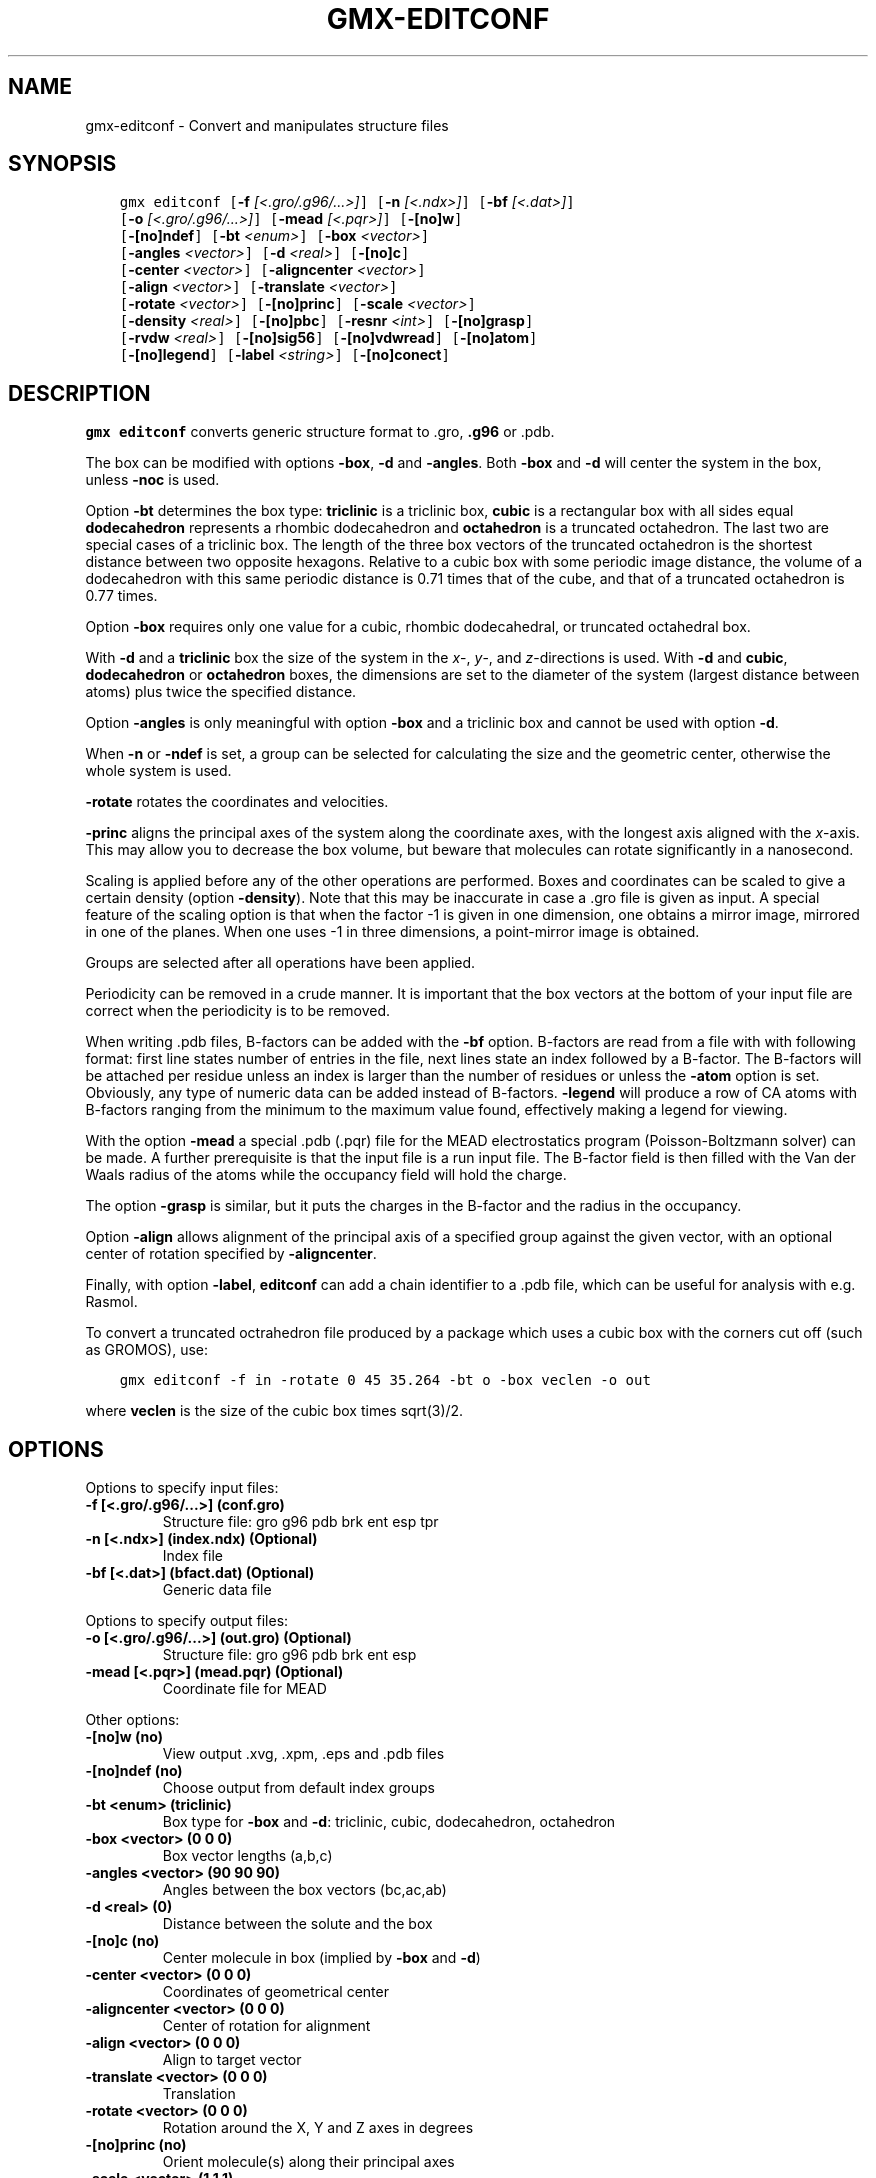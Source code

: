 .\" Man page generated from reStructuredText.
.
.TH "GMX-EDITCONF" "1" "Jul 15, 2016" "5.1.3" "GROMACS"
.SH NAME
gmx-editconf \- Convert and manipulates structure files
.
.nr rst2man-indent-level 0
.
.de1 rstReportMargin
\\$1 \\n[an-margin]
level \\n[rst2man-indent-level]
level margin: \\n[rst2man-indent\\n[rst2man-indent-level]]
-
\\n[rst2man-indent0]
\\n[rst2man-indent1]
\\n[rst2man-indent2]
..
.de1 INDENT
.\" .rstReportMargin pre:
. RS \\$1
. nr rst2man-indent\\n[rst2man-indent-level] \\n[an-margin]
. nr rst2man-indent-level +1
.\" .rstReportMargin post:
..
.de UNINDENT
. RE
.\" indent \\n[an-margin]
.\" old: \\n[rst2man-indent\\n[rst2man-indent-level]]
.nr rst2man-indent-level -1
.\" new: \\n[rst2man-indent\\n[rst2man-indent-level]]
.in \\n[rst2man-indent\\n[rst2man-indent-level]]u
..
.SH SYNOPSIS
.INDENT 0.0
.INDENT 3.5
.sp
.nf
.ft C
gmx editconf [\fB\-f\fP \fI[<.gro/.g96/...>]\fP] [\fB\-n\fP \fI[<.ndx>]\fP] [\fB\-bf\fP \fI[<.dat>]\fP]
             [\fB\-o\fP \fI[<.gro/.g96/...>]\fP] [\fB\-mead\fP \fI[<.pqr>]\fP] [\fB\-[no]w\fP]
             [\fB\-[no]ndef\fP] [\fB\-bt\fP \fI<enum>\fP] [\fB\-box\fP \fI<vector>\fP]
             [\fB\-angles\fP \fI<vector>\fP] [\fB\-d\fP \fI<real>\fP] [\fB\-[no]c\fP]
             [\fB\-center\fP \fI<vector>\fP] [\fB\-aligncenter\fP \fI<vector>\fP]
             [\fB\-align\fP \fI<vector>\fP] [\fB\-translate\fP \fI<vector>\fP]
             [\fB\-rotate\fP \fI<vector>\fP] [\fB\-[no]princ\fP] [\fB\-scale\fP \fI<vector>\fP]
             [\fB\-density\fP \fI<real>\fP] [\fB\-[no]pbc\fP] [\fB\-resnr\fP \fI<int>\fP] [\fB\-[no]grasp\fP]
             [\fB\-rvdw\fP \fI<real>\fP] [\fB\-[no]sig56\fP] [\fB\-[no]vdwread\fP] [\fB\-[no]atom\fP]
             [\fB\-[no]legend\fP] [\fB\-label\fP \fI<string>\fP] [\fB\-[no]conect\fP]
.ft P
.fi
.UNINDENT
.UNINDENT
.SH DESCRIPTION
.sp
\fBgmx editconf\fP converts generic structure format to \&.gro, \fB\&.g96\fP
or \&.pdb\&.
.sp
The box can be modified with options \fB\-box\fP, \fB\-d\fP and
\fB\-angles\fP\&. Both \fB\-box\fP and \fB\-d\fP
will center the system in the box, unless \fB\-noc\fP is used.
.sp
Option \fB\-bt\fP determines the box type: \fBtriclinic\fP is a
triclinic box, \fBcubic\fP is a rectangular box with all sides equal
\fBdodecahedron\fP represents a rhombic dodecahedron and
\fBoctahedron\fP is a truncated octahedron.
The last two are special cases of a triclinic box.
The length of the three box vectors of the truncated octahedron is the
shortest distance between two opposite hexagons.
Relative to a cubic box with some periodic image distance, the volume of a
dodecahedron with this same periodic distance is 0.71 times that of the cube,
and that of a truncated octahedron is 0.77 times.
.sp
Option \fB\-box\fP requires only
one value for a cubic, rhombic dodecahedral, or truncated octahedral box.
.sp
With \fB\-d\fP and a \fBtriclinic\fP box the size of the system in the \fIx\fP\-, \fIy\fP\-,
and \fIz\fP\-directions is used. With \fB\-d\fP and \fBcubic\fP,
\fBdodecahedron\fP or \fBoctahedron\fP boxes, the dimensions are set
to the diameter of the system (largest distance between atoms) plus twice
the specified distance.
.sp
Option \fB\-angles\fP is only meaningful with option \fB\-box\fP and
a triclinic box and cannot be used with option \fB\-d\fP\&.
.sp
When \fB\-n\fP or \fB\-ndef\fP is set, a group
can be selected for calculating the size and the geometric center,
otherwise the whole system is used.
.sp
\fB\-rotate\fP rotates the coordinates and velocities.
.sp
\fB\-princ\fP aligns the principal axes of the system along the
coordinate axes, with the longest axis aligned with the \fIx\fP\-axis.
This may allow you to decrease the box volume,
but beware that molecules can rotate significantly in a nanosecond.
.sp
Scaling is applied before any of the other operations are
performed. Boxes and coordinates can be scaled to give a certain density (option
\fB\-density\fP). Note that this may be inaccurate in case a \&.gro
file is given as input. A special feature of the scaling option is that when the
factor \-1 is given in one dimension, one obtains a mirror image,
mirrored in one of the planes. When one uses \-1 in three dimensions,
a point\-mirror image is obtained.
.sp
Groups are selected after all operations have been applied.
.sp
Periodicity can be removed in a crude manner.
It is important that the box vectors at the bottom of your input file
are correct when the periodicity is to be removed.
.sp
When writing \&.pdb files, B\-factors can be
added with the \fB\-bf\fP option. B\-factors are read
from a file with with following format: first line states number of
entries in the file, next lines state an index
followed by a B\-factor. The B\-factors will be attached per residue
unless an index is larger than the number of residues or unless the
\fB\-atom\fP option is set. Obviously, any type of numeric data can
be added instead of B\-factors. \fB\-legend\fP will produce
a row of CA atoms with B\-factors ranging from the minimum to the
maximum value found, effectively making a legend for viewing.
.sp
With the option \fB\-mead\fP a special \&.pdb (.pqr)
file for the MEAD electrostatics
program (Poisson\-Boltzmann solver) can be made. A further prerequisite
is that the input file is a run input file.
The B\-factor field is then filled with the Van der Waals radius
of the atoms while the occupancy field will hold the charge.
.sp
The option \fB\-grasp\fP is similar, but it puts the charges in the B\-factor
and the radius in the occupancy.
.sp
Option \fB\-align\fP allows alignment
of the principal axis of a specified group against the given vector,
with an optional center of rotation specified by \fB\-aligncenter\fP\&.
.sp
Finally, with option \fB\-label\fP, \fBeditconf\fP can add a chain identifier
to a \&.pdb file, which can be useful for analysis with e.g. Rasmol.
.sp
To convert a truncated octrahedron file produced by a package which uses
a cubic box with the corners cut off (such as GROMOS), use:
.INDENT 0.0
.INDENT 3.5
.sp
.nf
.ft C
gmx editconf \-f in \-rotate 0 45 35.264 \-bt o \-box veclen \-o out
.ft P
.fi
.UNINDENT
.UNINDENT
.sp
where \fBveclen\fP is the size of the cubic box times sqrt(3)/2.
.SH OPTIONS
.sp
Options to specify input files:
.INDENT 0.0
.TP
.B \fB\-f\fP [<.gro/.g96/...>] (conf.gro)
Structure file: gro g96 pdb brk ent esp tpr
.TP
.B \fB\-n\fP [<.ndx>] (index.ndx) (Optional)
Index file
.TP
.B \fB\-bf\fP [<.dat>] (bfact.dat) (Optional)
Generic data file
.UNINDENT
.sp
Options to specify output files:
.INDENT 0.0
.TP
.B \fB\-o\fP [<.gro/.g96/...>] (out.gro) (Optional)
Structure file: gro g96 pdb brk ent esp
.TP
.B \fB\-mead\fP [<.pqr>] (mead.pqr) (Optional)
Coordinate file for MEAD
.UNINDENT
.sp
Other options:
.INDENT 0.0
.TP
.B \fB\-[no]w\fP  (no)
View output \&.xvg, \&.xpm, \&.eps and \&.pdb files
.TP
.B \fB\-[no]ndef\fP  (no)
Choose output from default index groups
.TP
.B \fB\-bt\fP <enum> (triclinic)
Box type for \fB\-box\fP and \fB\-d\fP: triclinic, cubic, dodecahedron, octahedron
.TP
.B \fB\-box\fP <vector> (0 0 0)
Box vector lengths (a,b,c)
.TP
.B \fB\-angles\fP <vector> (90 90 90)
Angles between the box vectors (bc,ac,ab)
.TP
.B \fB\-d\fP <real> (0)
Distance between the solute and the box
.TP
.B \fB\-[no]c\fP  (no)
Center molecule in box (implied by \fB\-box\fP and \fB\-d\fP)
.TP
.B \fB\-center\fP <vector> (0 0 0)
Coordinates of geometrical center
.TP
.B \fB\-aligncenter\fP <vector> (0 0 0)
Center of rotation for alignment
.TP
.B \fB\-align\fP <vector> (0 0 0)
Align to target vector
.TP
.B \fB\-translate\fP <vector> (0 0 0)
Translation
.TP
.B \fB\-rotate\fP <vector> (0 0 0)
Rotation around the X, Y and Z axes in degrees
.TP
.B \fB\-[no]princ\fP  (no)
Orient molecule(s) along their principal axes
.TP
.B \fB\-scale\fP <vector> (1 1 1)
Scaling factor
.TP
.B \fB\-density\fP <real> (1000)
Density (g/L) of the output box achieved by scaling
.TP
.B \fB\-[no]pbc\fP  (no)
Remove the periodicity (make molecule whole again)
.TP
.B \fB\-resnr\fP <int> (\-1)
Renumber residues starting from resnr
.TP
.B \fB\-[no]grasp\fP  (no)
Store the charge of the atom in the B\-factor field and the radius of the atom in the occupancy field
.TP
.B \fB\-rvdw\fP <real> (0.12)
Default Van der Waals radius (in nm) if one can not be found in the database or if no parameters are present in the topology file
.TP
.B \fB\-[no]sig56\fP  (no)
Use rmin/2 (minimum in the Van der Waals potential) rather than sigma/2
.TP
.B \fB\-[no]vdwread\fP  (no)
Read the Van der Waals radii from the file \fBvdwradii.dat\fP rather than computing the radii based on the force field
.TP
.B \fB\-[no]atom\fP  (no)
Force B\-factor attachment per atom
.TP
.B \fB\-[no]legend\fP  (no)
Make B\-factor legend
.TP
.B \fB\-label\fP <string> (A)
Add chain label for all residues
.TP
.B \fB\-[no]conect\fP  (no)
Add CONECT records to a \&.pdb file when written. Can only be done when a topology is present
.UNINDENT
.SH KNOWN ISSUES
.INDENT 0.0
.IP \(bu 2
For complex molecules, the periodicity removal routine may break down, in that case you can use gmx trjconv\&.
.UNINDENT
.SH SEE ALSO
.sp
\fBgmx(1)\fP
.sp
More information about GROMACS is available at <\fI\%http://www.gromacs.org/\fP>.
.SH COPYRIGHT
2016, GROMACS development team
.\" Generated by docutils manpage writer.
.
